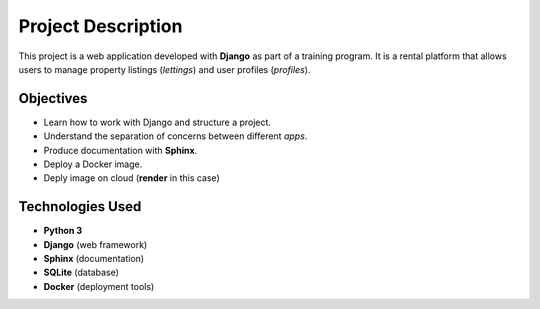 
Project Description
===================

This project is a web application developed with **Django** as part of a training program.  
It is a rental platform that allows users to manage property listings (*lettings*) and user profiles (*profiles*).

Objectives
----------
- Learn how to work with Django and structure a project.
- Understand the separation of concerns between different *apps*.
- Produce documentation with **Sphinx**.
- Deploy a Docker image.
- Deply image on cloud (**render** in this case)

Technologies Used
-----------------
- **Python 3**
- **Django** (web framework)
- **Sphinx** (documentation)
- **SQLite** (database)
- **Docker** (deployment tools)




